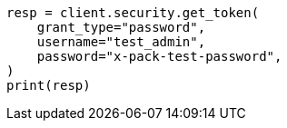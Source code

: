 // This file is autogenerated, DO NOT EDIT
// rest-api/security/invalidate-tokens.asciidoc:134

[source, python]
----
resp = client.security.get_token(
    grant_type="password",
    username="test_admin",
    password="x-pack-test-password",
)
print(resp)
----

